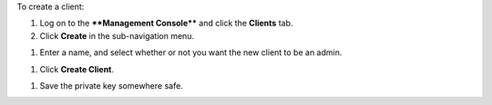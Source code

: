 .. This is an included how-to. 

To create a client:

#. Log on to the ****Management Console**** and click the **Clients** tab.
#. Click **Create** in the sub-navigation menu.

.. image:: ../../images/includes_manage_server_open_source_clients_create_1.png

#. Enter a name, and select whether or not you want the new client to be an admin.

.. image:: ../../images/includes_manage_server_open_source_clients_create_2.png

#. Click **Create Client**.

.. image:: ../../images/includes_manage_server_open_source_clients_create_3.png

#. Save the private key somewhere safe.

